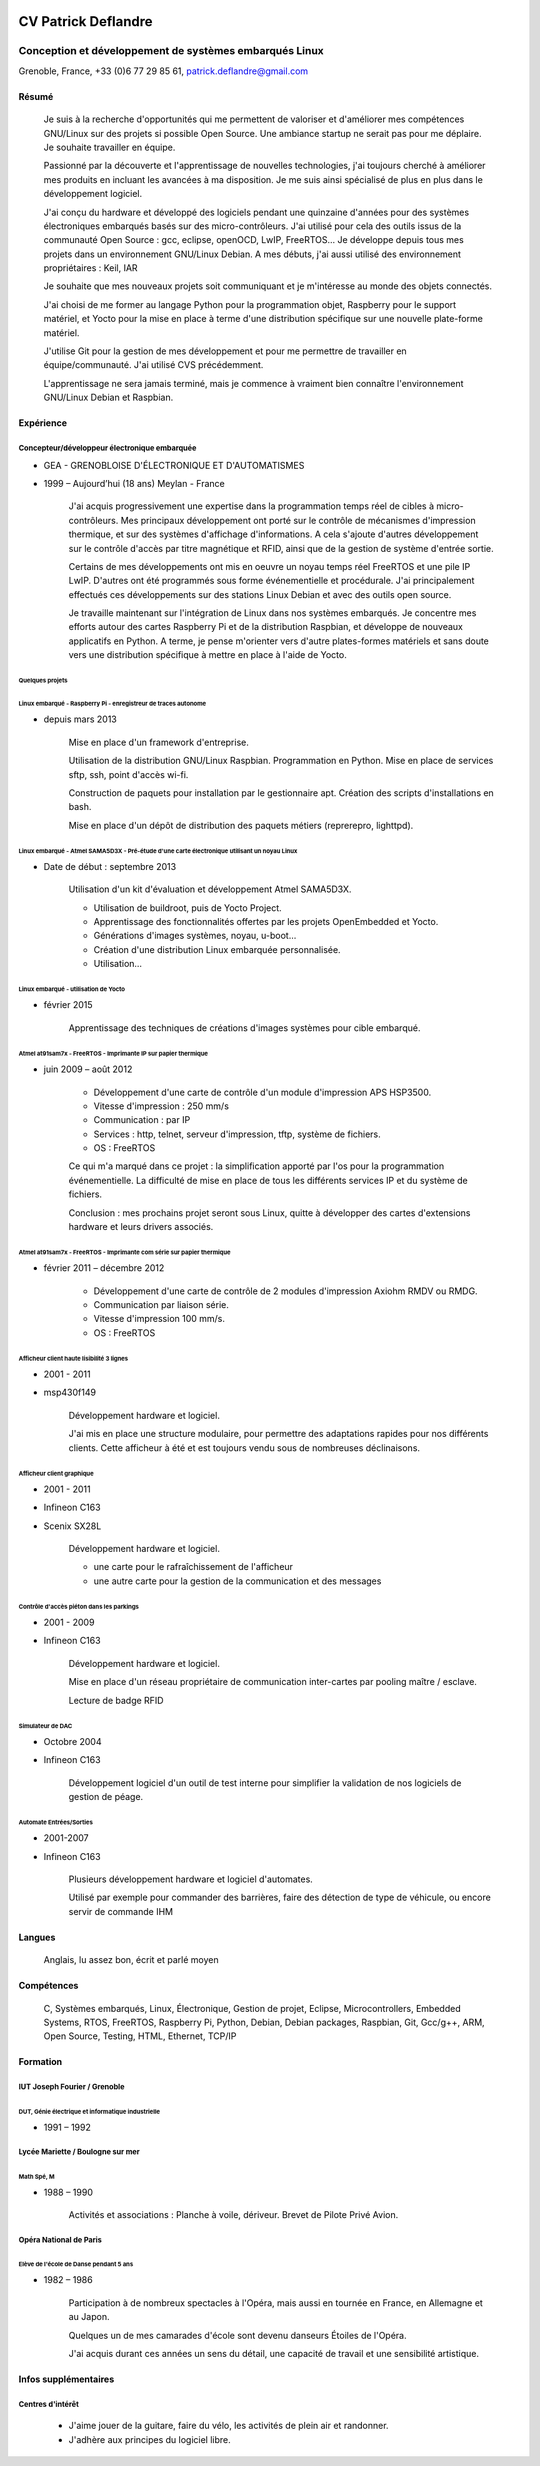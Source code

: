 .. image:: profile.jpg
    :height: 250 px
    :width: 250 px
    
####################
CV Patrick Deflandre
####################

-------------------------------------------------------
Conception et développement de systèmes embarqués Linux
-------------------------------------------------------

Grenoble, France, +33 (0)6 77 29 85 61, patrick.deflandre@gmail.com


******
Résumé
******

    Je suis à la recherche d'opportunités qui me permettent de valoriser et d'améliorer mes compétences GNU/Linux sur des projets si possible Open Source. Une ambiance startup ne serait pas pour me déplaire. Je souhaite travailler en équipe.
    
    Passionné par la découverte et l'apprentissage de nouvelles technologies, j'ai toujours cherché à améliorer mes produits en incluant les avancées à ma disposition. Je me suis ainsi spécialisé de plus en plus dans le développement logiciel.

    J'ai conçu du hardware et développé des logiciels pendant une quinzaine d'années pour des systèmes électroniques embarqués basés sur des micro-contrôleurs. J'ai utilisé pour cela des outils issus de la communauté Open Source : gcc, eclipse, openOCD, LwIP, FreeRTOS... Je développe depuis tous mes projets dans un environnement GNU/Linux Debian. A mes débuts, j'ai aussi utilisé des environnement propriétaires : Keil, IAR

    Je souhaite que mes nouveaux projets soit communiquant et je m'intéresse au monde des objets connectés.

    J'ai choisi de me former au langage Python pour la programmation objet, Raspberry pour le support matériel, et Yocto pour la mise en place à terme d'une distribution spécifique sur une nouvelle plate-forme matériel.

    J'utilise Git pour la gestion de mes développement et pour me permettre de travailler en équipe/communauté. J'ai utilisé CVS précédemment.

    L'apprentissage ne sera jamais terminé, mais je commence à vraiment bien connaître l'environnement GNU/Linux Debian et Raspbian.



**********
Expérience
**********

Concepteur/développeur électronique embarquée
=============================================
* GEA - GRENOBLOISE D'ÉLECTRONIQUE ET D'AUTOMATISMES
* 1999 – Aujourd’hui (18 ans) Meylan - France

    J'ai acquis progressivement une expertise dans la programmation temps réel de cibles à micro-contrôleurs. Mes principaux développement ont porté sur le contrôle de mécanismes d'impression thermique, et sur des systèmes d'affichage d'informations. A cela s'ajoute d'autres développement sur le contrôle d'accès par titre magnétique et RFID, ainsi que de la gestion de système d'entrée sortie.

    Certains de mes développements ont mis en oeuvre un noyau temps réel FreeRTOS et une pile IP LwIP. D'autres ont été programmés sous forme événementielle et procédurale. J'ai principalement effectués ces développements sur des stations Linux Debian et avec des outils open source.

    Je travaille maintenant sur l'intégration de Linux dans nos systèmes embarqués. Je concentre mes efforts autour des cartes Raspberry Pi et de la distribution Raspbian, et développe de nouveaux applicatifs en Python. A terme, je pense m'orienter vers d'autre plates-formes matériels et sans doute vers une distribution spécifique à mettre en place à l'aide de Yocto.

    
Quelques projets
----------------

Linux embarqué - Raspberry Pi - enregistreur de traces autonome
^^^^^^^^^^^^^^^^^^^^^^^^^^^^^^^^^^^^^^^^^^^^^^^^^^^^^^^^^^^^^^^
* depuis mars 2013

    Mise en place d'un framework d'entreprise.
    
    Utilisation de la distribution GNU/Linux Raspbian.
    Programmation en Python.
    Mise en place de services sftp, ssh, point d'accès wi-fi.

    Construction de paquets pour installation par le gestionnaire apt.
    Création des scripts d'installations en bash.

    Mise en place d'un dépôt de distribution des paquets métiers (reprerepro, lighttpd).


Linux embarqué - Atmel SAMA5D3X - Pré-étude d'une carte électronique utilisant un noyau Linux
^^^^^^^^^^^^^^^^^^^^^^^^^^^^^^^^^^^^^^^^^^^^^^^^^^^^^^^^^^^^^^^^^^^^^^^^^^^^^^^^^^^^^^^^^^^^^
* Date de début : septembre 2013

    Utilisation d'un kit d'évaluation et développement Atmel SAMA5D3X.
    
    * Utilisation de buildroot, puis de Yocto Project.
    * Apprentissage des fonctionnalités offertes par les projets OpenEmbedded et Yocto.
    * Générations d'images systèmes, noyau, u-boot...
    * Création d'une distribution Linux embarquée personnalisée.
    * Utilisation...


Linux embarqué - utilisation de Yocto
^^^^^^^^^^^^^^^^^^^^^^^^^^^^^^^^^^^^^
* février 2015

    Apprentissage des techniques de créations d'images systèmes pour cible embarqué.

    
Atmel at91sam7x - FreeRTOS - Imprimante IP sur papier thermique
^^^^^^^^^^^^^^^^^^^^^^^^^^^^^^^^^^^^^^^^^^^^^^^^^^^^^^^^^^^^^^^
* juin 2009 – août 2012

    * Développement d'une carte de contrôle d'un module d'impression APS HSP3500.
    * Vitesse d'impression : 250 mm/s
    * Communication : par IP
    * Services : http, telnet, serveur d'impression, tftp, système de fichiers.
    * OS : FreeRTOS
    
    Ce qui m'a marqué dans ce projet : la simplification apporté par l'os pour la programmation événementielle. La difficulté de mise en place de tous les différents services IP et du système de fichiers.
    
    Conclusion : mes prochains projet seront sous Linux, quitte à développer des cartes d'extensions hardware et leurs drivers associés.


Atmel at91sam7x - FreeRTOS - Imprimante com série sur papier thermique
^^^^^^^^^^^^^^^^^^^^^^^^^^^^^^^^^^^^^^^^^^^^^^^^^^^^^^^^^^^^^^^^^^^^^^
* février 2011 – décembre 2012

    * Développement d'une carte de contrôle de 2 modules d'impression Axiohm RMDV ou RMDG.
    * Communication par liaison série.
    * Vitesse d'impression 100 mm/s.
    * OS : FreeRTOS


Afficheur client haute lisibilité 3 lignes
^^^^^^^^^^^^^^^^^^^^^^^^^^^^^^^^^^^^^^^^^^
* 2001 - 2011
* msp430f149

    Développement hardware et logiciel.
    
    J'ai mis en place une structure modulaire, pour permettre des adaptations rapides pour nos différents clients.
    Cette afficheur à été et est toujours vendu sous de nombreuses déclinaisons.
    

Afficheur client graphique
^^^^^^^^^^^^^^^^^^^^^^^^^^
* 2001 - 2011
* Infineon C163
* Scenix SX28L

    Développement hardware et logiciel.
    
    * une carte pour le rafraîchissement de l'afficheur
    * une autre carte pour la gestion de la communication et des messages
        

Contrôle d'accès piéton dans les parkings
^^^^^^^^^^^^^^^^^^^^^^^^^^^^^^^^^^^^^^^^^
* 2001 - 2009
* Infineon C163

    Développement hardware et logiciel.
    
    Mise en place d'un réseau propriétaire de communication inter-cartes par pooling maître / esclave.
    
    Lecture de badge RFID

Simulateur de DAC
^^^^^^^^^^^^^^^^^
* Octobre 2004
* Infineon C163
    
    Développement logiciel d'un outil de test interne pour simplifier la validation de nos logiciels de gestion de péage.

Automate Entrées/Sorties
^^^^^^^^^^^^^^^^^^^^^^^^
* 2001-2007
* Infineon C163

    Plusieurs développement hardware et logiciel d'automates.
    
    Utilisé par exemple pour commander des barrières, faire des détection de type de véhicule, ou encore servir de commande IHM

    
*******
Langues
*******

    Anglais, lu assez bon, écrit et parlé moyen

    
***********
Compétences
***********

    C, Systèmes embarqués, Linux, Électronique, Gestion de projet, Eclipse, Microcontrollers, Embedded Systems, RTOS,  FreeRTOS, Raspberry Pi, Python, Debian, Debian packages, Raspbian, Git, Gcc/g++, ARM, Open Source, Testing, HTML, Ethernet, TCP/IP

    
*********
Formation
*********

IUT Joseph Fourier / Grenoble
=============================
DUT, Génie électrique et informatique industrielle
--------------------------------------------------
* 1991 – 1992


Lycée Mariette / Boulogne sur mer
=================================
Math Spé, M
-----------
* 1988 – 1990

    Activités et associations : Planche à voile, dériveur. Brevet de Pilote Privé Avion.

Opéra National de Paris
=======================
Elève de l'école de Danse pendant 5 ans
---------------------------------------
* 1982 – 1986

    Participation à de nombreux spectacles à l'Opéra, mais aussi en tournée en France, en Allemagne et au Japon.
    
    Quelques un de mes camarades d'école sont devenu danseurs Étoiles de l'Opéra.
    
    J'ai acquis durant ces années un sens du détail, une capacité de travail et une sensibilité artistique.

    
*********************
Infos supplémentaires
*********************

Centres d'intérêt
=================

    * J'aime jouer de la guitare, faire du vélo, les activités de plein air et randonner.
    * J'adhère aux principes du logiciel libre.
